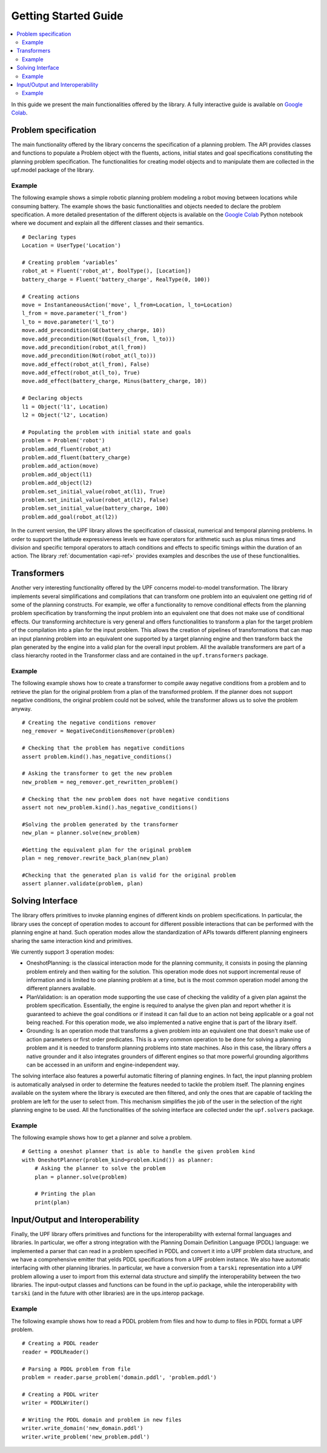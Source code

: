 .. _getting-started:

=====================
Getting Started Guide
=====================

.. contents::
   :local:

In this guide we present the main functionalities offered by the library. A fully interactive guide is available on `Google Colab <https://colab.research.google.com/drive/1kbNu3k1SxO1CbTtqfLEUTmU1AuAyxuHG?usp=sharing>`_.

Problem specification
=====================

The main functionality offered by the library concerns the specification of a planning problem. The API  provides classes and functions to populate a Problem object with the fluents, actions, initial states and goal specifications constituting the planning problem specification.
The functionalities for creating model objects and to manipulate them are collected in the upf.model package of the library.

Example
-------
The following example shows a simple robotic planning problem modeling a robot moving between locations while consuming battery. The example shows the basic functionalities and objects needed to declare the problem specification.  A more detailed presentation of the different objects is available on the `Google Colab <https://colab.research.google.com/drive/1kbNu3k1SxO1CbTtqfLEUTmU1AuAyxuHG?usp=sharing>`_ Python notebook where we document and explain all the different classes and their semantics. 
::
    # Declaring types
    Location = UserType('Location')
    
    # Creating problem ‘variables’
    robot_at = Fluent('robot_at', BoolType(), [Location])
    battery_charge = Fluent('battery_charge', RealType(0, 100))
    
    # Creating actions
    move = InstantaneousAction('move', l_from=Location, l_to=Location)
    l_from = move.parameter('l_from')
    l_to = move.parameter('l_to')
    move.add_precondition(GE(battery_charge, 10))
    move.add_precondition(Not(Equals(l_from, l_to)))
    move.add_precondition(robot_at(l_from))
    move.add_precondition(Not(robot_at(l_to)))
    move.add_effect(robot_at(l_from), False)
    move.add_effect(robot_at(l_to), True)
    move.add_effect(battery_charge, Minus(battery_charge, 10))
    
    # Declaring objects
    l1 = Object('l1', Location)
    l2 = Object('l2', Location)
    
    # Populating the problem with initial state and goals
    problem = Problem('robot')
    problem.add_fluent(robot_at)
    problem.add_fluent(battery_charge)
    problem.add_action(move)
    problem.add_object(l1)
    problem.add_object(l2)
    problem.set_initial_value(robot_at(l1), True)
    problem.set_initial_value(robot_at(l2), False)
    problem.set_initial_value(battery_charge, 100)
    problem.add_goal(robot_at(l2))

In the current version, the UPF library allows the specification of  classical, numerical and temporal planning problems. In order to support the latitude expressiveness levels we have operators for arithmetic such as plus minus times and division and specific temporal operators to attach conditions and effects to specific timings within the duration of an action. The library :ref:`documentation <api-ref>` provides examples and describes the use of these functionalities. 
 
Transformers 
============

Another very interesting functionality offered by the UPF concerns model-to-model transformation. The library implements several simplifications and compilations that can transform one problem into an equivalent one getting rid of some of the planning constructs. For example, we offer a functionality to remove conditional effects from the planning problem specification by transforming the input problem into an equivalent one that does not make use of conditional effects. Our transforming architecture is very general and offers functionalities to transform a plan for the target problem of the compilation into a plan for the input problem. This allows the creation of pipelines of transformations that can map an input planning problem into an equivalent one supported by a target planning engine and then transform back the plan generated by the engine into a valid plan for the overall input problem. 
All the available transformers are part of a class hierarchy rooted in the Transformer class and are contained in the ``upf.transformers`` package.

Example
-------
The following example shows how to create a transformer to compile away negative conditions from a problem and to retrieve the plan for the original problem from a plan of the transformed problem. If the planner does not support negative conditions, the original problem could not be solved, while the transformer allows us to solve the problem anyway.
::
    # Creating the negative conditions remover
    neg_remover = NegativeConditionsRemover(problem)
    
    # Checking that the problem has negative conditions
    assert problem.kind().has_negative_conditions()
    
    # Asking the transformer to get the new problem
    new_problem = neg_remover.get_rewritten_problem()
    
    # Checking that the new problem does not have negative conditions
    assert not new_problem.kind().has_negative_conditions()
    
    #Solving the problem generated by the transformer
    new_plan = planner.solve(new_problem)
    
    #Getting the equivalent plan for the original problem
    plan = neg_remover.rewrite_back_plan(new_plan)
    
    #Checking that the generated plan is valid for the original problem
    assert planner.validate(problem, plan)


Solving Interface
=================
The library offers primitives to invoke planning engines of different kinds on problem specifications. In particular, the library uses the concept of operation modes to account for different possible interactions that can be performed with the planning engine at hand. Such operation modes allow the standardization of APIs towards different planning engineers sharing the same interaction kind and primitives. 

We currently support 3 operation modes:

* OneshotPlanning:  is the classical interaction mode for the planning community, it consists in posing the planning problem entirely and then waiting for the solution. This operation mode does not support  incremental reuse of information and is limited to one planning problem at a time, but  is the most common operation model among the different planners available.
* PlanValidation: is an operation mode supporting the use case of checking the validity of a given plan against the problem specification. Essentially, the engine is required to analyse the given plan and report whether it is guaranteed to achieve the goal conditions or if instead it can fail due to an action not being applicable or a goal not being reached. For this operation mode, we also implemented a native engine that is part of the library itself.
* Grounding: Is an operation mode that transforms a given problem into an equivalent one that doesn't make use of action parameters or first order predicates. This is a very common operation to be done for solving a planning problem and it is needed to transform planning problems into state machines.  Also in this case, the library offers a native grounder and it also integrates grounders of different engines so that more powerful grounding algorithms can be accessed in an uniform and engine-independent way.

The solving interface also features a powerful automatic filtering of planning engines. In fact, the input planning problem is automatically analysed in order to determine the features needed to tackle the problem itself. The planning engines available on the system where the library is executed are then filtered, and only the ones that are capable of tackling the problem are left for the user to select from. This mechanism simplifies the job of the user in the selection of the right planning engine to be used. 
All the functionalities of the solving interface are collected under the ``upf.solvers`` package.

Example
-------

The following example shows how to get a planner and solve a problem.
::
    # Getting a oneshot planner that is able to handle the given problem kind
    with OneshotPlanner(problem_kind=problem.kind()) as planner:
        # Asking the planner to solve the problem
        plan = planner.solve(problem)
        
        # Printing the plan
        print(plan)

Input/Output and Interoperability
=================================

Finally, the UPF library offers  primitives and functions for the interoperability with external formal languages and libraries.  In particular, we offer a strong integration  with the Planning Domain Definition Language (PDDL) language: we implemented a parser that can read in a problem specified in PDDL and convert it into a UPF problem data structure, and we have a comprehensive emitter that yelds PDDL specifications from a UPF problem instance. 
We also have automatic interfacing with other planning libraries. In particular, we have a conversion from a ``tarski`` representation into a UPF problem allowing a user to import from this external data structure and simplify the interoperability between the two libraries.
The input-output classes and functions can be found in the upf.io package, while the interoperability with ``tarski`` (and in the future with other libraries) are in the ups.interop package. 

Example
-------
The following example shows how to read a PDDL problem from files and how to dump to files in PDDL format a UPF problem.
::
    # Creating a PDDL reader
    reader = PDDLReader()
    
    # Parsing a PDDL problem from file
    problem = reader.parse_problem('domain.pddl', 'problem.pddl')
    
    # Creating a PDDL writer
    writer = PDDLWriter()
    
    # Writing the PDDL domain and problem in new files
    writer.write_domain('new_domain.pddl')
    writer.write_problem('new_problem.pddl')
